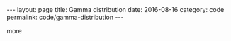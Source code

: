 #+STARTUP: noindent showeverything
#+OPTIONS: toc:nil; html-postamble:nil
#+BEGIN_HTML
---
layout: page
title: Gamma distribution
date: 2016-08-16
category: code
permalink: code/gamma-distribution
---
#+END_HTML


more
